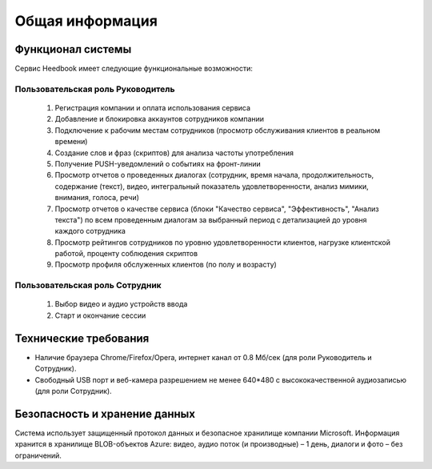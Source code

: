 ================== 
Общая информация
================== 

Функционал системы
------------------------------ 

Сервис Heedbook имеет следующие функциональные возможности:

Пользовательская роль Руководитель
~~~~~~~~~~~~~~~~~~~~~~~~~~~~~~~~~
	
		1. Регистрация компании и оплата использования сервиса 
		2. Добавление и блокировка аккаунтов сотрудников компании
		3. Подключение к рабочим местам сотрудников (просмотр обслуживания клиентов в реальном времени)
		4. Создание слов и фраз (скриптов) для анализа частоты употребления
		5. Получение PUSH-уведомлений о событиях на фронт-линии
		6. Просмотр отчетов о проведенных диалогах (сотрудник, время начала, продолжительность, содержание (текст), видео, интегральный показатель удовлетворенности, анализ мимики, внимания, голоса, речи)
		7. Просмотр отчетов о качестве сервиса (блоки "Качество сервиса", "Эффективность", "Анализ текста") по всем проведенным диалогам за выбранный период с детализацией до уровня каждого сотрудника
		8. Просмотр рейтингов сотрудников по уровню удовлетворенности клиентов, нагрузке клиентской работой, проценту соблюдения скриптов
		9. Просмотр профиля обслуженных клиентов (по полу и возрасту)

Пользовательская роль Сотрудник
~~~~~~~~~~~~~~~~~~~~~~~~~~~~~~~~~
        #. Выбор видео и аудио устройств ввода
        #. Старт и окончание сессии		
		 
Технические требования
----------------------------------- 

* Наличие браузера Chrome/Firefox/Opera, интернет канал от 0.8 Мб/сек (для роли Руководитель и Сотрудник).
* Свободный USB порт и веб-камера разрешением не менее 640*480 с высококачественной аудиозаписью (для роли Сотрудник). 

Безопасность и хранение данных
------------------------------------------------- 

Система использует защищенный протокол данных и безопасное хранилище компании Microsoft. Информация хранится в хранилище BLOB-объектов Azure: видео, аудио поток (и производные) – 1 день, диалоги и фото – без ограничений. 

